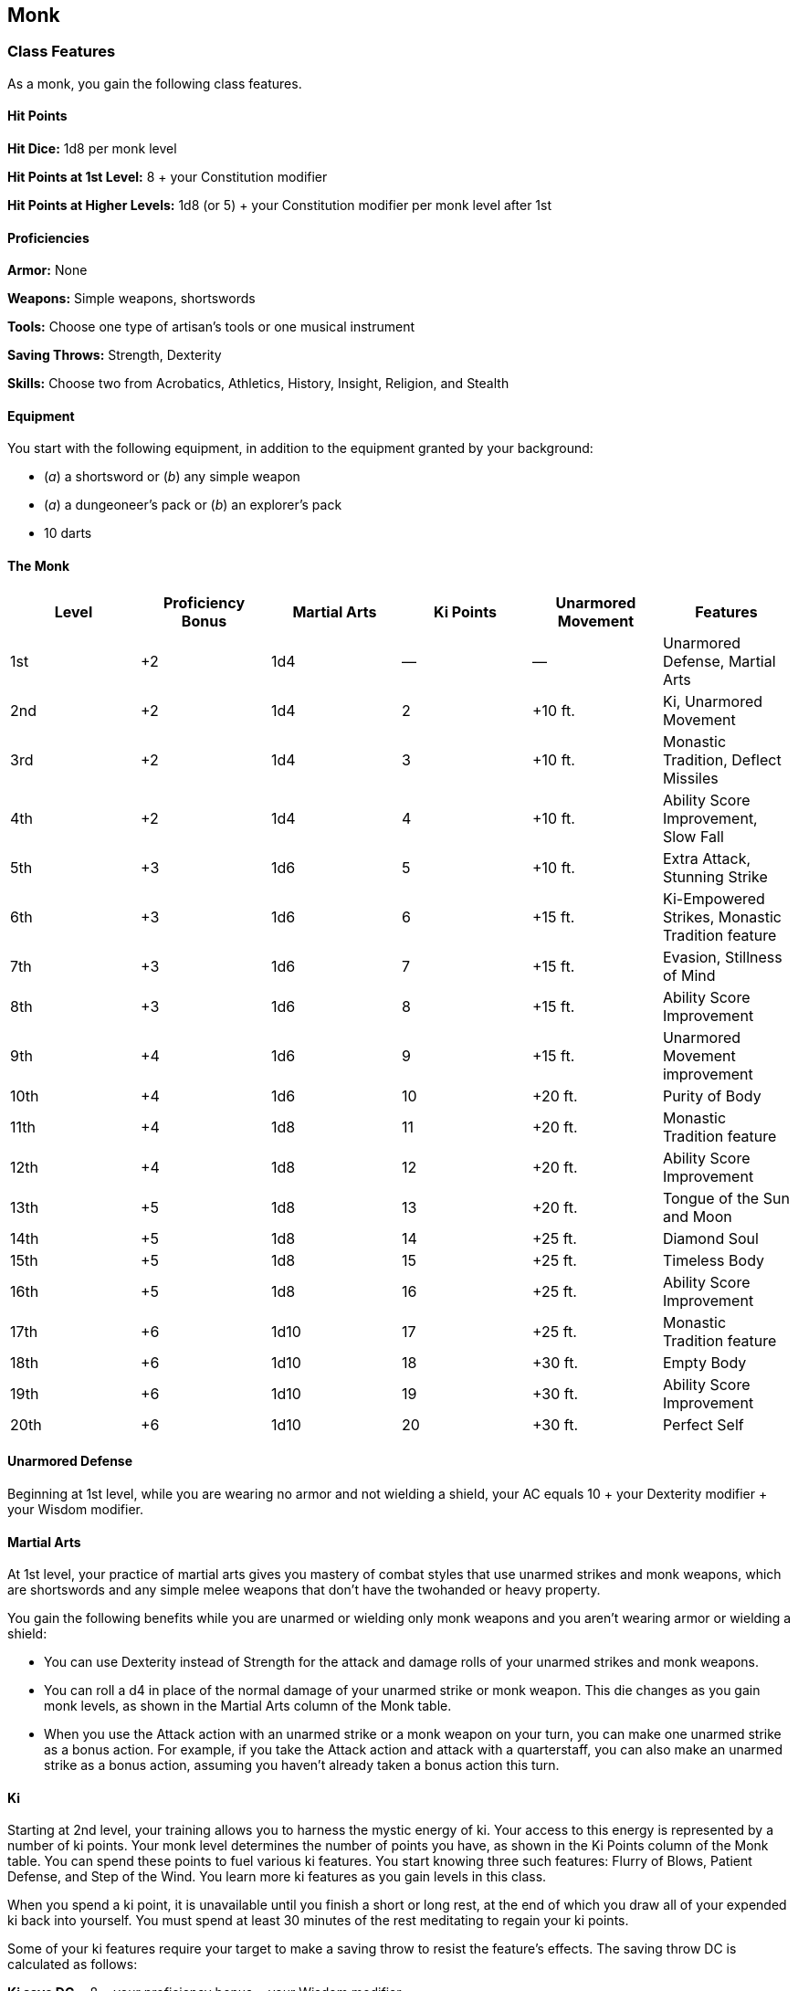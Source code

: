 == Monk

=== Class Features

As a monk, you gain the following class features.

==== Hit Points

*Hit Dice:* 1d8 per monk level

*Hit Points at 1st Level:* 8 + your Constitution modifier

*Hit Points at Higher Levels:* 1d8 (or 5) + your Constitution modifier
per monk level after 1st

==== Proficiencies

*Armor:* None

*Weapons:* Simple weapons, shortswords

*Tools:* Choose one type of artisan's tools or one musical instrument

*Saving Throws:* Strength, Dexterity

*Skills:* Choose two from Acrobatics, Athletics, History, Insight,
Religion, and Stealth

==== Equipment

You start with the following equipment, in addition to the equipment
granted by your background:

* (_a_) a shortsword or (_b_) any simple weapon
* (_a_) a dungeoneer's pack or (_b_) an explorer's pack
* 10 darts

==== The Monk

[cols=",,,,,",options="header",]
|===
|Level |Proficiency Bonus |Martial Arts |Ki Points |Unarmored Movement
|Features
|1st |+2 |1d4 |— |— |Unarmored Defense, Martial Arts

|2nd |+2 |1d4 |2 |+10 ft. |Ki, Unarmored Movement

|3rd |+2 |1d4 |3 |+10 ft. |Monastic Tradition, Deflect Missiles

|4th |+2 |1d4 |4 |+10 ft. |Ability Score Improvement, Slow Fall

|5th |+3 |1d6 |5 |+10 ft. |Extra Attack, Stunning Strike

|6th |+3 |1d6 |6 |+15 ft. |Ki-Empowered Strikes, Monastic Tradition
feature

|7th |+3 |1d6 |7 |+15 ft. |Evasion, Stillness of Mind

|8th |+3 |1d6 |8 |+15 ft. |Ability Score Improvement

|9th |+4 |1d6 |9 |+15 ft. |Unarmored Movement improvement

|10th |+4 |1d6 |10 |+20 ft. |Purity of Body

|11th |+4 |1d8 |11 |+20 ft. |Monastic Tradition feature

|12th |+4 |1d8 |12 |+20 ft. |Ability Score Improvement

|13th |+5 |1d8 |13 |+20 ft. |Tongue of the Sun and Moon

|14th |+5 |1d8 |14 |+25 ft. |Diamond Soul

|15th |+5 |1d8 |15 |+25 ft. |Timeless Body

|16th |+5 |1d8 |16 |+25 ft. |Ability Score Improvement

|17th |+6 |1d10 |17 |+25 ft. |Monastic Tradition feature

|18th |+6 |1d10 |18 |+30 ft. |Empty Body

|19th |+6 |1d10 |19 |+30 ft. |Ability Score Improvement

|20th |+6 |1d10 |20 |+30 ft. |Perfect Self
|===

==== Unarmored Defense

Beginning at 1st level, while you are wearing no armor and not wielding
a shield, your AC equals 10 + your Dexterity modifier + your Wisdom
modifier.

==== Martial Arts

At 1st level, your practice of martial arts gives you mastery of combat
styles that use unarmed strikes and monk weapons, which are shortswords
and any simple melee weapons that don't have the twohanded or heavy
property.

You gain the following benefits while you are unarmed or wielding only
monk weapons and you aren't wearing armor or wielding a shield:

* You can use Dexterity instead of Strength for the attack and damage
rolls of your unarmed strikes and monk weapons.
* You can roll a d4 in place of the normal damage of your unarmed strike
or monk weapon. This die changes as you gain monk levels, as shown in
the Martial Arts column of the Monk table.
* When you use the Attack action with an unarmed strike or a monk weapon
on your turn, you can make one unarmed strike as a bonus action. For
example, if you take the Attack action and attack with a quarterstaff,
you can also make an unarmed strike as a bonus action, assuming you
haven't already taken a bonus action this turn.

==== Ki

Starting at 2nd level, your training allows you to harness the mystic
energy of ki. Your access to this energy is represented by a number of
ki points. Your monk level determines the number of points you have, as
shown in the Ki Points column of the Monk table. You can spend these
points to fuel various ki features. You start knowing three such
features: Flurry of Blows, Patient Defense, and Step of the Wind. You
learn more ki features as you gain levels in this class.

When you spend a ki point, it is unavailable until you finish a short or
long rest, at the end of which you draw all of your expended ki back
into yourself. You must spend at least 30 minutes of the rest meditating
to regain your ki points.

Some of your ki features require your target to make a saving throw to
resist the feature's effects. The saving throw DC is calculated as
follows:

*Ki save DC* = 8 + your proficiency bonus + your Wisdom modifier

===== Flurry of Blows

Immediately after you take the Attack action on your turn, you can spend
1 ki point to make two unarmed strikes as a bonus action.

===== Patient Defense

You can spend 1 ki point to take the Dodge action as a bonus action on
your turn.

===== Step of the Wind

You can spend 1 ki point to take the Disengage or Dash action as a bonus
action on your turn, and your jump distance is doubled for the turn.

==== Unarmored Movement

Starting at 2nd level, your speed increases by 10 feet while you are not
wearing armor or wielding a shield. This bonus increases when you reach
certain monk levels, as shown in the Monk table.

At 9th level, you gain the ability to move along vertical surfaces and
across liquids on your turn without falling during the move.

==== Monastic Tradition

When you reach 3rd level, you commit yourself to a monastic tradition,
such as the Way of the Open Hand. Your tradition grants you features at
3rd level and again at 6th, 11th, and 17th level.

==== Deflect Missiles

Starting at 3rd level, you can use your reaction to deflect or catch the
missile when you are hit by a ranged weapon attack. When you do so, the
damage you take from the attack is reduced by 1d10 + your Dexterity
modifier + your monk level.

If you reduce the damage to 0, you can catch the missile if it is small
enough for you to hold in one hand and you have at least one hand free.
If you catch a missile in this way, you can spend 1 ki point to make a
ranged attack with the weapon or piece of ammunition you just caught, as
part of the same reaction. You make this attack with proficiency,
regardless of your weapon proficiencies, and the missile counts as a
monk weapon for the attack, which has a normal range of 20 feet and a
long range of 60 feet.

==== Ability Score Improvement

When you reach 4th level, and again at 8th, 12th, 16th, and 19th level,
you can increase one ability score of your choice by 2, or you can
increase two ability scores of your choice by 1. As normal, you can't
increase an ability score above 20 using this feature.

==== Slow Fall

Beginning at 4th level, you can use your reaction when you fall to
reduce any falling damage you take by an amount equal to five times your
monk level.

###Extra Attack

Beginning at 5th level, you can attack twice, instead of once, whenever
you take the Attack action on your turn.

==== Stunning Strike

Starting at 5th level, you can interfere with the flow of ki in an
opponent's body. When you hit another creature with a melee weapon
attack, you can spend 1 ki point to attempt a stunning strike. The
target must succeed on a Constitution saving throw or be stunned until
the end of your next turn.

==== Ki-Empowered Strikes

Starting at 6th level, your unarmed strikes count as magical for the
purpose of overcoming resistance and immunity to nonmagical attacks and
damage.

==== Evasion

At 7th level, your instinctive agility lets you dodge out of the way of
certain area effects, such as a blue dragon's lightning breath or a
_fireball_ spell. When you are subjected to an effect that allows you to
make a Dexterity saving throw to take only half damage, you instead take
no damage if you succeed on the saving throw, and only half damage if
you fail.

==== Stillness of Mind

Starting at 7th level, you can use your action to end one effect on
yourself that is causing you to be charmed or frightened.

==== Purity of Body

At 10th level, your mastery of the ki flowing through you makes you
immune to disease and poison.

==== Tongue of the Sun and Moon

Starting at 13th level, you learn to touch the ki of other minds so that
you understand all spoken languages. Moreover, any creature that can
understand a language can understand what you say.

==== Diamond Soul

Beginning at 14th level, your mastery of ki grants you proficiency in
all saving throws. Additionally, whenever you make a saving throw and
fail, you can spend 1 ki point to reroll it and take the second result.

==== Timeless Body

At 15th level, your ki sustains you so that you suffer none of the
frailty of old age, and you can't be aged magically. You can still die
of old age, however. In addition, you no longer need food or water.

==== Empty Body

Beginning at 18th level, you can use your action to spend 4 ki points to
become invisible for 1 minute. During that time, you also have
resistance to all damage but force damage. Additionally, you can spend 8
ki points to cast the _astral projection_ spell, without needing
material components. When you do so, you can't take any other creatures
with you.

==== Perfect Self

At 20th level, when you roll for initiative and have no ki points
remaining, you regain 4 ki points.

=== Monastic Traditions

Three traditions of monastic pursuit are common in the monasteries
scattered across the multiverse. Most monasteries practice one tradition
exclusively, but a few honor the three traditions and instruct each monk
according to his or her aptitude and interest. All three traditions rely
on the same basic techniques, diverging as the student grows more adept.
Thus, a monk need choose a tradition only upon reaching 3rd level.

###Way of the Open Hand

Monks of the Way of the Open Hand are the ultimate masters of martial
arts combat, whether armed or unarmed. They learn techniques to push and
trip their opponents, manipulate ki to heal damage to their bodies, and
practice advanced meditation that can protect them from harm.

==== Open Hand Technique

Starting when you choose this tradition at 3rd level, you can manipulate
your enemy's ki when you harness your own. Whenever you hit a creature
with one of the attacks granted by your Flurry of Blows, you can impose
one of the following effects on that target:

* It must succeed on a Dexterity saving throw or be knocked prone.
* It must make a Strength saving throw. If it fails, you can push it up
to 15 feet away from you.
* It can't take reactions until the end of your next turn.

==== Wholeness of Body

At 6th level, you gain the ability to heal yourself. As an action, you
can regain hit points equal to three times your monk level. You must
finish a long rest before you can use this feature again.

==== Tranquility

Beginning at 11th level, you can enter a special meditation that
surrounds you with an aura of peace. At the end of a long rest, you gain
the effect of a sanctuary spell that lasts until the start of your next
long rest (the spell can end early as normal). The saving throw DC for
the spell equals 8 + your Wisdom modifier + your proficiency bonus.

==== Quivering Palm

At 17th level, you gain the ability to set up lethal vibrations in
someone's body. When you hit a creature with an unarmed strike, you can
spend 3 ki points to start these imperceptible vibrations, which last
for a number of days equal to your monk level. The vibrations are
harmless unless you use your action to end them. To do so, you and the
target must be on the same plane of existence. When you use this action,
the creature must make a Constitution saving throw. If it fails, it is
reduced to 0 hit points. If it succeeds, it takes 10d10 necrotic damage.

You can have only one creature under the effect of this feature at a
time. You can choose to end the vibrations harmlessly without using an
action.
